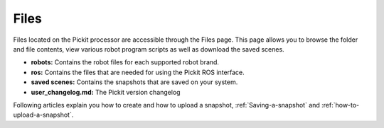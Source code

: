 .. _Files:

Files
=====

Files located on the Pickit processor are accessible through the Files
page. This page allows you to browse the folder and file contents, view
various robot program scripts as well as download the saved scenes.

-  **robots:** Contains the robot files for each supported robot brand.
-  **ros:** Contains the files that are needed for using the Pickit ROS
   interface.
-  **saved scenes:** Contains the snapshots that are saved on your
   system.
-  **user_changelog.md:** The Pickit version changelog

Following articles explain you how to create and how to upload a snapshot, :ref:`Saving-a-snapshot` and :ref:`how-to-upload-a-snapshot`.